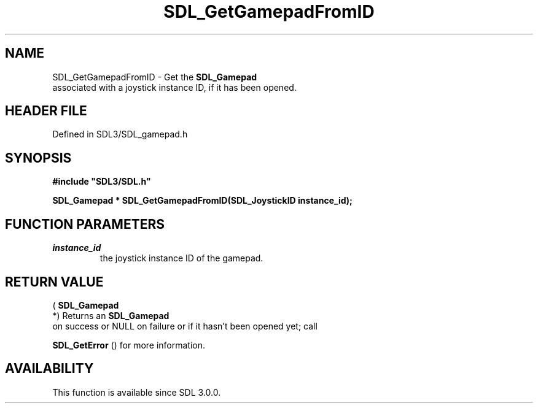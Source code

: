 .\" This manpage content is licensed under Creative Commons
.\"  Attribution 4.0 International (CC BY 4.0)
.\"   https://creativecommons.org/licenses/by/4.0/
.\" This manpage was generated from SDL's wiki page for SDL_GetGamepadFromID:
.\"   https://wiki.libsdl.org/SDL_GetGamepadFromID
.\" Generated with SDL/build-scripts/wikiheaders.pl
.\"  revision SDL-preview-3.1.3
.\" Please report issues in this manpage's content at:
.\"   https://github.com/libsdl-org/sdlwiki/issues/new
.\" Please report issues in the generation of this manpage from the wiki at:
.\"   https://github.com/libsdl-org/SDL/issues/new?title=Misgenerated%20manpage%20for%20SDL_GetGamepadFromID
.\" SDL can be found at https://libsdl.org/
.de URL
\$2 \(laURL: \$1 \(ra\$3
..
.if \n[.g] .mso www.tmac
.TH SDL_GetGamepadFromID 3 "SDL 3.1.3" "Simple Directmedia Layer" "SDL3 FUNCTIONS"
.SH NAME
SDL_GetGamepadFromID \- Get the 
.BR SDL_Gamepad
 associated with a joystick instance ID, if it has been opened\[char46]
.SH HEADER FILE
Defined in SDL3/SDL_gamepad\[char46]h

.SH SYNOPSIS
.nf
.B #include \(dqSDL3/SDL.h\(dq
.PP
.BI "SDL_Gamepad * SDL_GetGamepadFromID(SDL_JoystickID instance_id);
.fi
.SH FUNCTION PARAMETERS
.TP
.I instance_id
the joystick instance ID of the gamepad\[char46]
.SH RETURN VALUE
(
.BR SDL_Gamepad
 *) Returns an 
.BR SDL_Gamepad
 on
success or NULL on failure or if it hasn't been opened yet; call

.BR SDL_GetError
() for more information\[char46]

.SH AVAILABILITY
This function is available since SDL 3\[char46]0\[char46]0\[char46]

